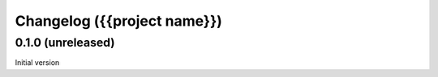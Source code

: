 Changelog ({{project name}})
============================

0.1.0 (unreleased)
------------------

Initial version
